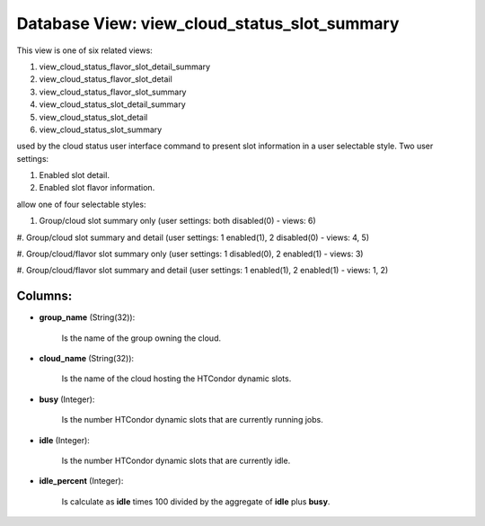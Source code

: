 .. File generated by /opt/cloudscheduler/utilities/schema_doc - DO NOT EDIT
..
.. To modify the contents of this file:
..   1. edit the template file ".../cloudscheduler/docs/schema_doc/views/view_cloud_status_slot_summary.yaml"
..   2. run the utility ".../cloudscheduler/utilities/schema_doc"
..

Database View: view_cloud_status_slot_summary
=============================================

This view is one of six related views:

#. view_cloud_status_flavor_slot_detail_summary

#. view_cloud_status_flavor_slot_detail

#. view_cloud_status_flavor_slot_summary

#. view_cloud_status_slot_detail_summary

#. view_cloud_status_slot_detail

#. view_cloud_status_slot_summary

used by the cloud status user interface command to present slot information
in a user selectable style. Two user settings:

#. Enabled slot detail.

#. Enabled slot flavor information.

allow one of four selectable styles:

#. Group/cloud slot summary only (user settings: both disabled(0) - views: 6)

#. Group/cloud slot summary and detail (user settings: 1 enabled(1), 2 disabled(0)
- views: 4, 5)

#. Group/cloud/flavor slot summary only (user settings: 1 disabled(0), 2 enabled(1) -
views: 3)

#. Group/cloud/flavor slot summary and detail (user settings: 1 enabled(1), 2 enabled(1)
- views: 1, 2)


Columns:
^^^^^^^^

* **group_name** (String(32)):

      Is the name of the group owning the cloud.

* **cloud_name** (String(32)):

      Is the name of the cloud hosting the HTCondor dynamic slots.

* **busy** (Integer):

      Is the number HTCondor dynamic slots that are currently running jobs.

* **idle** (Integer):

      Is the number HTCondor dynamic slots that are currently idle.

* **idle_percent** (Integer):

      Is calculate as **idle** times 100 divided by the aggregate of **idle**
      plus **busy**.

